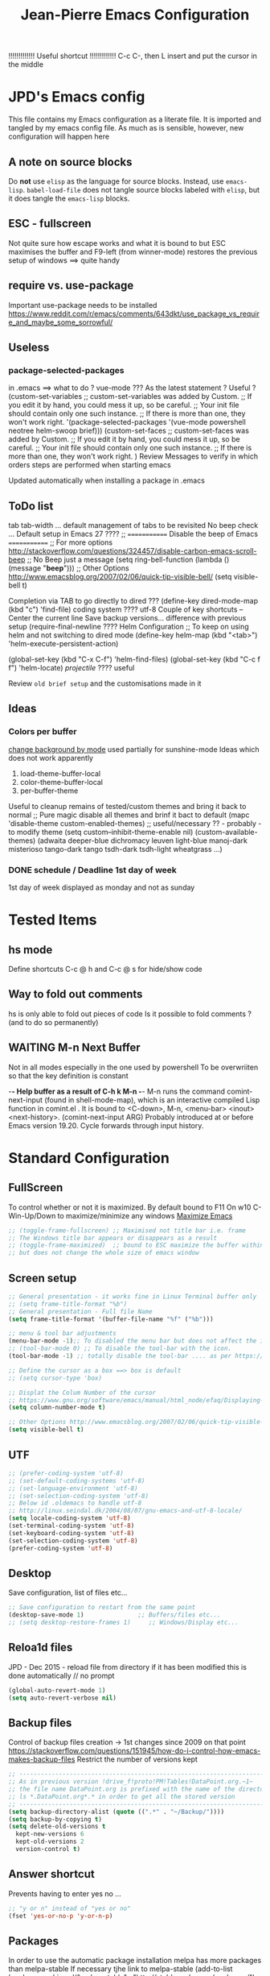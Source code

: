 # -------------------------------------------------------------------------
#                  Author    : JPD
#                  Time-stamp: "2021-02-14 15:23:41 jpdur"
# -------------------------------------------------------------------------
# #+TODO: TODO FEEDBACK VERIFY | CANCELED IMPOSSIBLE DONE
#+property: header-args :results silent :tangle yes :comments both
#+OPTIONS: toc:2          (only include two levels in TOC)
#+TITLE: Jean-Pierre Emacs Configuration
#+STARTUP: OVERVIEW

!!!!!!!!!!!!!   Useful shortcut !!!!!!!!!!!!!
C-c C-, then L insert and put the cursor in the middle
# #+begin_src emacs-lisp
# #+end_src

* JPD's Emacs config
  This file contains my Emacs configuration as a literate file. It is imported and tangled by my emacs config file.
  As much as is sensible, however, new configuration will happen here
** A note on source blocks
   Do *not* use ~elisp~ as the language for source blocks. Instead, use ~emacs-lisp~.
   ~babel-load-file~ does not tangle source blocks labeled with ~elisp~, but it does tangle the ~emacs-lisp~ blocks.
** ESC - fullscreen
   Not quite sure how escape works and what it is bound to but
   ESC maximises the buffer and F9-left (from winner-mode) restores the previous setup
   of windows ==> quite handy 
** require vs. use-package
   Important use-package needs to be installed
   https://www.reddit.com/r/emacs/comments/643dkt/use_package_vs_require_and_maybe_some_sorrowful/
** Useless
*** package-selected-packages
    in .emacs ==> what to do ? vue-mode ???
    As the latest statement ? Useful ?
    (custom-set-variables
    ;; custom-set-variables was added by Custom.
    ;; If you edit it by hand, you could mess it up, so be careful.
    ;; Your init file should contain only one such instance.
    ;; If there is more than one, they won't work right.
    '(package-selected-packages '(vue-mode powershell neotree helm-swoop brief)))
    (custom-set-faces
    ;; custom-set-faces was added by Custom.
    ;; If you edit it by hand, you could mess it up, so be careful.
    ;; Your init file should contain only one such instance.
    ;; If there is more than one, they won't work right.
    )
    Review Messages to verify in which orders steps are performed when starting emacs

    Updated automatically when installing a package in .emacs
** ToDo list
   tab tab-width ... default management of tabs to be revisited
   No beep check ... Default setup in Emacs 27 ????
   ;; ============= Disable the beep of Emacs =============
   ;; For more options http://stackoverflow.com/questions/324457/disable-carbon-emacs-scroll-beep
   ;; No Beep just a message (setq ring-bell-function (lambda () (message "*beep*")))
   ;; Other Options http://www.emacsblog.org/2007/02/06/quick-tip-visible-bell/
   (setq visible-bell t)

   Completion via TAB to go directly to dired
   ??? (define-key dired-mode-map (kbd "c") 'find-file)
   coding system ???? utf-8
   Couple of key shortcuts -- Center the current line
   Save backup versions... difference with previous setup
   (require-final-newline ????
   Helm Configuration
   ;; To keep on using helm and not switching to dired mode
   (define-key helm-map (kbd "<tab>") 'helm-execute-persistent-action)

   (global-set-key (kbd "C-x C-f") 'helm-find-files)
   (global-set-key (kbd "C-c f f") 'helm-locate)
   /projectile/ ???? useful

   Review =old brief setup= and the customisations made in it
** Ideas
*** Colors per buffer 
    [[https://stackoverflow.com/questions/23142699/in-gnu-emacs-how-to-set-background-color-by-mode][change background by mode]] used partially for sunshine-mode
    Ideas which does not work apparently
    1) load-theme-buffer-local
    2) color-theme-buffer-local
    3) per-buffer-theme
    Useful to cleanup remains of tested/custom themes and bring it back to normal
    ;; Pure magic disable all themes and brinf it bact to default 
    (mapc 'disable-theme custom-enabled-themes)
    ;; useful/necessary ?? - probably - to modify theme 
    (setq custom--inhibit-theme-enable nil)
    (custom-available-themes)
    (adwaita deeper-blue dichromacy leuven light-blue manoj-dark misterioso tango-dark tango tsdh-dark tsdh-light wheatgrass ...)
*** DONE schedule / Deadline 1st day of week
    CLOSED: [2021-01-03 Sun 11:17]
    1st day of week displayed as monday and not as sunday
    :PROPERTIES:
    :CREATED: [2021-01-03 Sun 11:11]
    :END:

  
* Tested Items
** hs mode
   Define shortcuts C-c @ h and C-c @ s for hide/show code
** Way to fold out comments
   hs is only able to fold out pieces of code
   Is it possible to fold comments ? (and to do so permanently)
** WAITING M-n Next Buffer
   Not in all modes especially in the one used by powershell
   To be overwriiten so that the key definition is constant

   -*- Help buffer as a result of C-h k M-n -*-
   M-n runs the command comint-next-input (found in shell-mode-map),
   which is an interactive compiled Lisp function in comint.el .
   It is bound to <C-down>, M-n, <menu-bar> <inout> <next-history>.
   (comint-next-input ARG)
   Probably introduced at or before Emacs version 19.20.
   Cycle forwards through input history.


* Standard Configuration
** FullScreen
   To control whether or not it is maximized. By default bound to F11
   On w10 C-Win-Up/Down to maximize/minimize any windows
   [[https://emacs.stackexchange.com/questions/2999/how-to-maximize-my-emacs-frame-on-start-up][Maximize Emacs]]
   #+begin_src emacs-lisp
     ;; (toggle-frame-fullscreen) ;; Maximised not title bar i.e. frame
     ;; The Windows title bar appears or disappears as a result
     ;; (toggle-frame-maximized)  ;; bound to ESC maximize the buffer within the frane
     ;; but does not change the whole size of emacs window
   #+end_src
** Screen setup 
   #+begin_src emacs-lisp
     ;; General presentation - it works fine in Linux Terminal buffer only
     ;; (setq frame-title-format "%b")
     ;; General presentation - Full file Name
     (setq frame-title-format '(buffer-file-name "%f" ("%b")))

     ;; menu & tool bar adjustments
     (menu-bar-mode -1);; To disabled the menu bar but does not affect the icon/tool bar
     ;; (tool-bar-mode 0) ;; To disable the tool-bar with the icon.
     (tool-bar-mode -1) ;; totally disable the tool-bar .... as per https://www.emacswiki.org/emacs/ToolBar

     ;; Define the cursor as a box ==> box is default
     ;; (setq cursor-type 'box)

     ;; Displat the Colum Number of the cursor
     ;; https://www.gnu.org/software/emacs/manual/html_node/efaq/Displaying-the-current-line-or-column
     (setq column-number-mode t)

     ;; Other Options http://www.emacsblog.org/2007/02/06/quick-tip-visible-bell/
     (setq visible-bell t)

   #+end_src
** UTF
   #+begin_src emacs-lisp
     ;; (prefer-coding-system 'utf-8)
     ;; (set-default-coding-systems 'utf-8)
     ;; (set-language-environment 'utf-8)
     ;; (set-selection-coding-system 'utf-8)
     ;; Below id .oldemacs to handle utf-8
     ;; http://linux.seindal.dk/2004/08/07/gnu-emacs-and-utf-8-locale/
     (setq locale-coding-system 'utf-8)
     (set-terminal-coding-system 'utf-8)
     (set-keyboard-coding-system 'utf-8)
     (set-selection-coding-system 'utf-8)
     (prefer-coding-system 'utf-8)
   #+end_src
** Desktop
   Save configuration, list of files etc...
   #+begin_src emacs-lisp
     ;; Save configuration to restart from the same point
     (desktop-save-mode 1)               ;; Buffers/files etc...
     ;; (setq desktop-restore-frames 1)     ;; Windows/Display etc...
   #+end_src
** Reloa1d files
   JPD - Dec 2015 - reload file from directory if it has been modified
   this is done automatically // no prompt
   #+begin_src emacs-lisp
     (global-auto-revert-mode 1)
     (setq auto-revert-verbose nil)
   #+end_src
** Backup files
   Control of backup files creation -> 1st changes since 2009 on that point
   https://stackoverflow.com/questions/151945/how-do-i-control-how-emacs-makes-backup-files
   Restrict the number of versions kept
   #+begin_src emacs-lisp
     ;; -----------------------------------------------------------------------
     ;; As in previous version !drive_f!proto!PM!Tables!DataPoint.org.~1~
     ;; the file name DataPoint.org is prefixed with the name of the directory
     ;; ls *.DataPoint.org*.* in order to get all the stored version
     ;; -----------------------------------------------------------------------
     (setq backup-directory-alist (quote ((".*" . "~/Backup/"))))
     (setq backup-by-copying t)
     (setq delete-old-versions t
	   kept-new-versions 6
	   kept-old-versions 2
	   version-control t)
   #+end_src
** Answer shortcut
   Prevents having to enter yes no ...
   #+begin_src emacs-lisp
     ;; "y or n" instead of "yes or no"
     (fset 'yes-or-no-p 'y-or-n-p)
   #+end_src
** Packages
   In order to use the automatic package installation melpa has more packages than melpa-stable
   If necessary tjhe link to melpa-stable
   (add-to-list 'package-archives '("melpa-stable" . "http://stable.melpa.org/packages/") t)

   #+begin_src emacs-lisp
     (require 'package)
     (add-to-list 'package-archives '("melpa" . "http://melpa.org/packages/"))
   #+end_src
** Timestamp
   JPD 28/01/09 Update TimeStamp for modified files
   time-stamp is part of standard Emacs
   #+begin_src emacs-lisp
     (add-hook 'before-save-hook 'time-stamp)
   #+end_src
** Overwrite cursor
   Change color of cursor when switching to Overwrite mode
   Inspired from
   https://emacs.stackexchange.com/questions/54166/cursor-color-depending-on-insert-or-overwrite-mode
   #+begin_src emacs-lisp
     (defun toggle-cursor-color ()
       (if (equal "deep pink" (face-background 'cursor))
	   (set-cursor-color "black")
	 (set-cursor-color "deep pink")))

     (add-hook 'overwrite-mode-hook 'toggle-cursor-color)
   #+end_src
** paren mode
Highlight the corresponding pair of ( [ or {
The standard key mappings
C-M-left C-M-right respectively backward-sexp forward-sexp enable jumpig from closing to opening
and vice versa 
#+begin_src emacs-lisp
  (show-paren-mode 1)
#+end_src
** Uniquify buffer Name
from the help afther C-h v uniqify-buffer-name-style
post-forward                  name|bar/mumble    
#+begin_src emacs-lisp
  (setq uniqify-buffer-name-style 'post-forward)
#+end_src


* Brief
  Brief is based on brief.el and not on the old version of brief used in previous version
  This is more stable and closest to original Alt C etc.. being supported
  For the functions migrated from old package the description is kept in German
** General Setup
   #+begin_src emacs-lisp
     ;; Add Brief mode in order to start having a simple Brief-like envt
     (require 'brief)
     (brief-easy-start) ;; will do (brief-mode 1)

     ;; By default overrides M-x to F10. That way the standard way to acces the command line is kept
     ;; That way both M-x and f10 gives access to the command line
     (setq brief-override-meta-x nil)
   #+end_src
** Enhancements
*** C-r to repeat
    #+begin_src emacs-lisp
      ;; Remap C-u standard Emacs to C-r standard brief for repeat
      (defalias 'brief-repeat               'universal-argument)
      (brief-key  [(control r)]  'brief-repeat)
    #+end_src
*** S-f12 to exit and save all buffers
    #+begin_src emacs-lisp
      ;; Alternative to M-C-S-X to exit/save automatically emacs in one go, no message asked
      ;; By opposition C-x C-c asks to save all the buffers individually
      (defalias 'brief-write-and-exit       (lambda ()
					      (interactive)
					      (save-buffers-kill-emacs t)))
      (brief-key [(shift f12)] 'brief-write-and-exit)
    #+end_src
*** top-bottom-center
    Adapted from the old brief version to position current line in view
    #+begin_src emacs-lisp
      (defun brief-to-top ()
	"Bewegt die aktuelle Zeile an den Fensteranfang."
	(interactive)
	(recenter 0))

      (defun brief-to-bottom ()
	"Bewegt die aktuelle Zeile an das Fensterende."
	(interactive)
	(recenter -1))

      (defalias 'brief-center-line   'recenter)

      (brief-key [(control t)]      'brief-to-top)
      (brief-key [(control b)]      'brief-to-bottom)
      ;; Center line linked to C-c c C-c
      (brief-key (kbd "C-c c C-c")      'brief-center-line)
    #+end_src
*** List of Buffers
    C-M-b brief buffer list = Standard emacs list of buffers
    M-b   helm buffers list = helm with incremental search ...
    #+begin_src emacs-lisp
      (global-set-key [(meta b)] 'helm-buffers-list)
      (brief-key (kbd "C-M-b")   'brief-buf-list)
    #+end_src
** Keyboard Shortcuts
   Various keybord shortcuts
   #+begin_src emacs-lisp
     ;; Add general key to comment-uncomment
     (global-set-key (kbd "M-=") 'comment-or-uncomment-region)
     ;; Add general key to select the whole buffer
     (global-set-key (kbd "C-a") 'mark-whole-buffer)
     (brief-key (kbd "C-M-z")    'powershell)
     (brief-key [(meta z)]       'shell)

     ;; Remap indent-region as the ketboard does not have direct access to \
     ;; M-C-\ i.e. the default key shorcut is still active
     (brief-key (kbd "M-C-]")    'indent-region)

     ;; Start selecting also associated to M-a in addition to M-m
     (brief-key [(meta a)] 'cua-set-mark)
   #+end_src




* Configuration Standard packages
** DONE winner-mode
   CLOSED: [2021-01-09 Sat 10:23]
   Restore frame setup as per video
   [[https://www.youtube.com/watch?v=T_voB16QxW0][Video demo winner-mode 3 mns]]
   [[https://www.emacswiki.org/emacs/WinnerMode][EmacsWiki]]
   Bound by default to C-left and C-right which is backward word or forward word
   winner-undo and winner-redo to be associated to F9-left and F9-right accordingly
   [[https://www.reddit.com/r/emacs/comments/b8ztxr/winner_mode_cc_bindings/][What not to do to rebind the keys]]
   #+begin_src emacs-lisp
     (winner-mode 1)
     (defvar brief-prefix-F9 (make-sparse-keymap)
       "Prefix key F9 for Brief emulation mode.")
     (brief-key                  [(f9)]  brief-prefix-F9)
     (define-key brief-prefix-F9 [(left)]       'winner-undo)
     (define-key brief-prefix-F9 [(right)]      'winner-redo)
   #+end_src
** Dired
   #+begin_src emacs-lisp
     (require 'dired)
   #+end_src
** Powershell
   #+begin_src emacs-lisp
     (require 'powershell)
   #+end_src
** hs-minor-mode
   Activate by default this mode
   https://stackoverflow.com/questions/12763566/how-to-permanently-enable-the-hs-minor-mode-in-emacs
   Mix of the default answer and he emacs >24 obervation ==> hs is activated for all buffers
   #+begin_src emacs-lisp
     (defun my_hideshow-ignore-setup-failure() (ignore-errors (hs-minor-mode)))
     (define-globalized-minor-mode global-hs-minor-mode   hs-minor-mode my_hideshow-ignore-setup-failure)

     ;; hs-minor-mode is made global
     (global-hs-minor-mode 1)

     ;; Add some JPD's preferred keyboard shortcuts C-c @ h // C-C @ s
     (define-key hs-minor-mode-map (kbd "C-c @ h") 'hs-hide-block)
     (define-key hs-minor-mode-map (kbd "C-c @ s") 'hs-show-block)

   #+end_src
** List of Buffers
   Based on the default bs package
   Wrapped into a brief function to display always the list of buffers
   with the ad-hoc configuration --> inspired from old brief config and simplified
   #+begin_src emacs-lisp
     (require 'bs)
     (defun brief-buf-list ()
       "Zeigt die aktuelle Bufferliste an."
       (interactive)
       (bs--show-with-configuration (bs--configuration-name-for-prefix-arg "all"))
       )
   #+end_src
** telephone-line
   To be tested and configured based on examples
   #+begin_src emacs-lisp
     (require 'telephone-line)
     (telephone-line-mode 1)
   #+end_src
   

* Org
  [[https://emacs.christianbaeuerlein.com/my-org-config.html][Ref Org Config christianbaeuerlein]]
  I use a general inbox file to collect all new tasks on the run and will batch-schedule/refile them a couple times a day.

  Inbox and mobile inbox co-exist to prevent sync conflicts when adding tasks while having no internet connection. This works pretty well and I treat them equally in the agenda views.
** Key Bindings for org 
   #+begin_src emacs-lisp
     (define-key global-map "\C-ca" 'org-agenda)
     (define-key global-map "\C-co" 'org-capture)
   #+end_src
** Files
   #+begin_src emacs-lisp
     (defvar org-my-inbox-file "~/org/inbox.org")
     ;; (defvar org-my-mobile-inbox-file "~/org/inbox_mobile.org")

     ;; Default note file, that will also be used for capturing new notes.
     (setq org-default-notes-file org-my-inbox-file)

     ;; Work-related tasks and notes.
     (defvar org-my-general-files "~/org")

     ;; Customers and or Private tasks and notes.
     ;; (defvar org-my-projects-dir "~/org/projects")
     (defvar org-my-customers-dir "~/org/customers")
     (add-to-list 'org-agenda-files org-my-customers-dir)
   #+end_src
   Associate the files with agenda
   #+begin_src emacs-lisp
     ;; Generic association 
     (add-to-list 'org-agenda-files org-my-general-files)

     ;; Add special projects files 
     ;; (add-to-list 'org-agenda-files org-my-projects-dir)
     (add-to-list 'org-agenda-files "~/.emacs.d/config.org")
     (add-to-list 'org-agenda-files "c:/Users/jpdur/Desktop/Data FWK/InstallList.org")

     ;; Refile targets are all agenda files, plus my project files. I fine-tune the considered headings to prevent human error when choosing the new location.
     (setq org-refile-targets (quote (
				      (org-agenda-files :maxlevel . 2)
				      )))
   #+end_src
** WIP Captures
   To be improved... Jusr used the 1st option
   #+begin_src emacs-lisp
     ;; These are my custom capture templates.
     (setq org-capture-templates '(("t" "Todo [inbox]"
				    entry
				    (file "~/org/inbox.org")
				    "* TODO %?\n:PROPERTIES:\n:CREATED: %U\n:END:\n  %i\n")
				   ("T" "Ticket [inbox]"
				    entry
				    (file "~/org/inbox.org")
				    "* TODO %?\n:PROPERTIES:\n:CREATED: %U\n:NUMBER: %d\n:END:\n  %i\n")
				   ("d" "Todo w/date [inbox]"
				    entry
				    (file "~/org/inbox.org")
				    "* TODO %? %<%Y-%m-%d>\n:PROPERTIES:\n:CREATED: %U\n:END:\n  %i\n")
				   ("l" "Link currently stored [inbox]"
				    entry
				    (file "~/org/inbox.org")
				    "* TODO %i%?\n:PROPERTIES:\n:CREATED: %U\n:END:\n\%A\n%i\n")
				   ("m" "Meeting [inbox]"
				    entry
				    (file "~/org/inbox.org")
				    "* Meeting %<%Y-%m-%d>: %^{prompt}\n:PROPERTIES:\n:CREATED: %U\n:END:\n- [ ] %?\n\n")))
   #+end_src
** WAITING Keep Outline
   Keep the latest outline when reopen
   Any impact on interaction pdf /revert ==> To be checked
   Theoretically asociated to org mode so should work
   [[https://emacs.stackexchange.com/questions/38177/keeping-org-mode-outline-after-reverting-buffer][Reference Implementation]]
   To be tested Wednesday, 13. January 2021
   What does it actually bring ????
   Potentially impossible
   [[article.gmane.org/gmane.emacs.orgmode/44181][Bastien's comments]]
   # #+begin_src emacs-lisp
   #   (defun org-outline-overlay-data (&optional use-markers)
   #     "Return a list of the locations of all outline overlays.
   #   These are overlays with the `invisible' property value `outline'.
   #   The return value is a list of cons cells, with start and stop
   #   positions for each overlay.
   #   If USE-MARKERS is set, return the positions as markers."
   #     (let (beg end)
   # 	 (org-with-wide-buffer
   # 	  (delq nil
   # 		(mapcar (lambda (o)
   # 			  (when (eq (overlay-get o 'invisible) 'outline)
   # 			    (setq beg (overlay-start o)
   # 				  end (overlay-end o))
   # 			    (and beg end (> end beg)
   # 				 (if use-markers
   # 				     (cons (copy-marker beg)
   # 					   (copy-marker end t))
   # 				   (cons beg end)))))
   # 			(overlays-in (point-min) (point-max)))))))

   #   (defun org-set-outline-overlay-data (data)
   #     "Create visibility overlays for all positions in DATA.
   #   DATA should have been made by `org-outline-overlay-data'."
   #     (org-with-wide-buffer
   # 	(org-show-all)
   # 	(dolist (c data) (org-flag-region (car c) (cdr c) t 'outline))))

   #   (defvar-local my-org-outline-state nil
   #     "Place for saving org outline state before reverting the buffer.")

   #   (put 'my-org-outline-state 'permanent-local t)

   #   (defun my-org-save-outline-state ()
   #     "Save org outline state in `my-org-outline-state'.
   #   It can be recovered afterwards with `my-org-recover-outline-state'."
   #     (setq my-org-outline-state (org-outline-overlay-data t)))

   #   (defun my-org-restore-outline-state ()
   #     "Save org outline state in `my-org-outline-state'.
   #   It can be recovered afterwards with `my-org-recover-outline-state'."
   #     (when my-org-outline-state
   # 	 (org-set-outline-overlay-data my-org-outline-state)
   # 	 (setq my-org-outline-state nil)))

   #   (defun my-org-install-save-outline-state ()
   #     "Configure org to preserve the outline state at revert-buffer."
   #     (add-hook 'before-revert-hook #'my-org-save-outline-state nil t)
   #     (add-hook 'after-revert-hook #'my-org-restore-outline-state nil t))

   #   (add-hook 'org-mode-hook #'my-org-install-save-outline-state)
   # #+end_src
** TODO Enhance Text
*** Extra Emphasis
    Enhance the display of some text to highlight
    Use some extra markup such as #xx# in order to highlight the backaground in blue
    [[https://emacs.stackexchange.com/questions/5889/how-to-highlight-text-permanently-in-org-mode][Extra emphasis]] ==> Does not work since 2013 !!! as no new markers can be added 
    # #+begin_src emacs-lisp
    #   (add-to-list 'org-emphasis-alist
    # 		  '("#" (:foreground "red")
    # 		    ))
    # #+end_src
*** Highlight
    Check that library in order to generate the right documents
    Not sure it works
    [[https://www.emacswiki.org/emacs/HighlightLibrary][Highlight WikiEmacs]]
    #+begin_src emacs-lisp
    #+end_src
** Agenda
   #+begin_src emacs-lisp
     ;; Enable org-super-agenda mode.
     (org-super-agenda-mode)

     ;; Usefule for org-schedule and org-deadline to start date on monday
     ;; should work for all calendar
     ;; [[https://emacs.stackexchange.com/questions/42571/org-agenda-date-prompt-mini-calendar-start-week-on-monday][Ref 1st Day of week Monday]]
     (setq calendar-week-start-day 1)

     ;; Disable the super agenda header map.
     (setq org-super-agenda-header-map nil)

     ;; Show warnings for deadlines 14 days in advance.
     (setq org-deadline-warning-days 14)

     ;; Use a straight line as separator for between agenda blocks. See Unicode/UTF-8-character table.
     (setq org-agenda-block-separator 9472)

     ;; Don't show scheduled items in agenda when they are in a DONE state.
     (setq org-agenda-skip-scheduled-if-done t)

     ;; Agenda view starts today and +7 days.
     (setq org-agenda-start-on-weekday nil)
   #+end_src
*** TODO super-agenda-groups
    SCHEDULED: <2021-01-05 Tue>
    To oragnise accordingly
    Setup by customer
    [[https://github.com/alphapapa/org-super-agenda/blob/master/examples.org][Examples]]
    Try to see if aan anuto group can be defined by file
    :PROPERTIES:
    :CREATED: [2021-01-03 Sun 11:09]
    :END:
** Tools
*** org-pdftools
    Org-noter to be installed manually --> it is now fully integrated
    pdftools to be 1st installed (cf. [[*PDF-Tools][PDF-Tools]])
    NB: Apparently needed to manually execute once the use-package statements !!!?
    https://github.com/fuxialexander/org-pdftools
    https://www.reddit.com/r/emacs/comments/clxa9p/orgpdftools_a_custom_org_link_type_for_pdftools/
    Create links with PDF inside org file
    #+begin_src emacs-lisp
      (use-package org-pdftools
	:hook (org-mode . org-pdftools-setup-link))

      (use-package org-noter-pdftools
	:after org-noter
	:config
	(with-eval-after-load 'pdf-annot
	  (add-hook 'pdf-annot-activate-handler-functions #'org-noter-pdftools-jump-to-note)))
    #+end_src
*** Org Export to PDF
**** Table Caption
     https://stackoverflow.com/questions/15642388/make-org-mode-table-caption-appear-below-table-when-exported-to-latex
     By default the caption of the table is above the table and not below as defined by
     the variable org-latex-caption-above
     From C-h v org-latex-caption-above
     /org-latex-caption-above is a variable defined in ox-latex.el/
     /Its value is (table)/
     /You can customize this variable./
     #+begin_src emacs-lisp
       (setq org-latex-caption-above nil)
     #+end_src
** Misc
*** Org shortcuts
    [[https://emacs.stackexchange.com/questions/17500/can-i-have-a-link-to-a-specific-point-of-an-external-org-file][Link to a point within an org file]]
    #+begin_src emacs-lisp
      ;; Default C-c | does not work ==> remap
      (define-key org-mode-map (kbd "C-o |") 'org-table-create-or-convert-from-region)
      ;; It also works obviously within the same org file ==> easy to cross reference
      (define-key org-mode-map (kbd "C-o C-s C-l") 'org-store-link)
      (define-key org-mode-map (kbd "C-o C-i C-l") 'org-insert-link)
      ;; an alternative easier and quicker than C-c C-e
      ;; than lp + keeps the latex file for refs
      (define-key org-mode-map [(control f11)] 'org-latex-export-to-pdf)
    #+end_src
*** Closed Time when done
    [[https://orgmode.org/manual/Closing-items.html][DONE time and/or note]]
    [[https://orgmode.org/manual/Faces-for-TODO-keywords.html][Different colors for TODO steps]]
    #+begin_src emacs-lisp
      ;; Universal list of TODO states after | DONE States
      (setq org-todo-keywords   '((sequence "TODO" "WAITING" "WIP" "|" "DONE" )))

      ;; default is nil => does nothing 
      (setq org-log-done 'time)

      ;; Toso colors
      (setq org-todo-keyword-faces
	    '(("TODO" . org-warning) ("WAITING" . "yellow")
	      ("WIP" . (:foreground "blue" :weight bold))))
    #+end_src
*** DONE org Display Long Lines
    visual-line-mode is a minor mode which can be activated per buffer
    https://www.gnu.org/software/emacs/manual/html_node/emacs/Visual-Line-Mode.html#Visual-Line-Mode
    If activated Wrap appears in the list of modes)
    #+begin_src emacs-lisp
      ;; Define key to toggle through different modes to wrap lines
      (define-key global-map "\C-ctl" 'toggle-truncate-lines)

      ;; Default warp lines ... If not saved in desktop
      (defun turn-on-visual-line-mode () (visual-line-mode 1))
      (add-hook 'org-mode-hook 'turn-on-visual-line-mode)     ;; (visual-line-mode)
    #+end_src
*** Org-bullets
    [[https://github.com/sabof/org-bullets]]
    #+begin_src emacs-lisp
      (require 'org-bullets)
      (add-hook 'org-mode-hook (lambda () (org-bullets-mode 1)))
    #+end_src
*** Default Indent
https://www.reddit.com/r/emacs/comments/lfcvtl/how_to_keep_the_org_files_correctly_indented/?utm_source=share&utm_medium=ios_app&utm_name=iossmf
Actually quite useful. Should be the default setup
As a result when inserting an image all is perfectly indented as the
return inserted is automatically processed
    #+begin_src emacs-lisp
      (setq org-startup-indented t)
    #+end_src
*** Default org display folding
   https://orgmode.org/manual/In_002dbuffer-Settings.html#In_002dbuffer-settings
   Per-file basis approch via #+STARTUP:
   as per config.org where #+STARUP: OVERVIEW
   #+begin_src emacs-lisp
     (setq org-startup-folded 'content) 
   #+end_src
** Org Download
*** org-download 
    [[https://www.google.com/search?client=firefox-b-d&q=org-download+tutorial][Org-mode tutorial]]
    Video is interesting but bmp not working ????
    Drag files from pickPic copy the png into a related Org directory
    How to see the image thus drag and dropped using org-download
    BMP support ?? [[https://www.markus-gattol.name/ws/emacs_notes_cheat_sheets.html#sec8][Config + Image Dired]]
    Does not work. Actually worked only once but then ...
    #+begin_src emacs-lisp
      ;; (require 'org-download)
    #+end_src
*** TODO org-download alternative
    found on reddit initially
    [[https://github.com/nobiot/Zero-to-Emacs-and-Org-roam/blob/main/115.How-to-enable-insert-image-from-clipboard.md][Solution from nobiot]]
    All is proprly aligned as a result of using org-startup-indented t as per the Default Indent 
    #+begin_src emacs-lisp

      ;; Adding images
      (defvar my/screenshot-directory "./images/")

      ;; Key function ... Script part commented out // to be improved 
      (defun my/take-screenshot ()
        "This works only in Windows.  Take the image in the
                                 clipboard, name it with a timestamp,and store it in png format
                                 into `my/screenshot-directory' "
        (let ((filename))
          (setq filename (concat my/screenshot-directory
                                 (format-time-string "%Y-%m-%dT%H%M%S")
                                 ".png"))
          (message (shell-command-to-string (concat "Powershell ImageinClipboard2File -Dest " filename " ")))
          filename))

      ;; Create the link at point in the org document
      ;; v1 is just inserting the link
      ;; v2 is adding the caption so that it is included automatically
      (defun my/org-screenshot ()
        "Save a screenshot in clipboard into`my/screenshot-directory'. 
                             Insert an Org link to the image file."
        (interactive)
        (let ((filename (my/take-screenshot)))
          (insert
           ;; (concat "[[file:" filename "]]")
           (concat "#+CAPTION: " filename "\n" "#+ATTR_ORG: :width 900" "\n" "#+NAME: fig:" filename "\n" "[[file:" filename "]]")
           )))

      ;; Associate to C-c i m to get it in the org buffer
      (global-set-key (kbd "C-c i m") 'my/org-screenshot)

    #+end_src
*** Image inline rescaling
https://emacs.stackexchange.com/questions/26363/downscaling-inline-images-in-org-mode
Needed to be able to rescale the image accordingly on a image/image basis
#+begin_src emacs-lisp
(setq org-image-actual-width nil)
#+end_src
*** Table Caption
    #+begin_src emacs-lisp
      (defun my/table_caption ()
	"Insert the caption data for a table within an Org file."
	(interactive)
	(setq tablename "Table")
	(insert
	 (concat "#+CAPTION: " tablename "\n" "#+TBLNAME: " tablename)
	 )
	)

      ;; Associate to C-c i m to get it in the org buffer
      (global-set-key (kbd "C-c i t") 'my/table_caption)
    #+end_src
** Org Column View
   Used especially for clocking
   No mapping to org-columns-quit
   #+begin_src emacs-lisp
     (define-key org-mode-map (kbd "C-c q v") 'org-columns-quit)
   #+end_src
** TODO XL2Table
   V1 of the Read XL file to extract an org table
   Give the possibility to choose the file and if needed the tab accordingly
   This is a working PoC
   #+begin_src emacs-lisp
     (defun my/xl-to-org-table (filename)
       "Read an XL spreadsheet and insert a table into a Org buffer."
       (interactive "FFind file: ")
       (insert (shell-command-to-string (concat "Powershell XLTable2String('" filename "')") ) ))
     ;; Version 0 with no choosing of the file 
     ;; (defun my/xl-to-org-table ()
     ;;   "Read an XL spreadsheet and insert a table into a Org buffer."
     ;;   (interactive)
     ;;   (let ((filename (my/take-screenshot)))
     ;;     (insert (shell-command-to-string "Powershell XLTable2String('f:/proto/TestTable.xlsx')" ) )))

     (define-key org-mode-map (kbd "C-c x l o") 'my/xl-to-org-table)
   #+end_src
** Format amount
   Aim is to have an easy way to present numbers
   Copied from https://stackoverflow.com/questions/30140414/showing-thousand-separator-in-org-mode-spreadsheets
   Works fine cf [[file:~/org/customers/Avega-FoF.org][Avega FoF Calculation]]
   #+begin_src emacs-lisp
     (defun group-number (num &optional size char)
       "Format NUM as string grouped to SIZE with CHAR."
       ;; Based on code for `math-group-float' in calc-ext.el
       (let* ((size (or size 3))
	      (char (or char ","))
	      (str (if (stringp num)
		       num
		     (number-to-string num)))
	      ;; omitting any trailing non-digit chars
	      ;; NOTE: Calc supports BASE up to 36 (26 letters and 10 digits ;)
	      (pt (or (string-match "[^0-9a-zA-Z]" str) (length str))))
	 (while (> pt size)
	   (setq str (concat (substring str 0 (- pt size))
			     char
			     (substring str (- pt size)))
		 pt (- pt size)))
	 str))
   #+end_src
** Easiy way to add emacs-lisp // sqlite Code 
   https://emacs.stackexchange.com/questions/40571/how-to-set-a-short-cut-for-begin-src-end-src
   #+begin_src emacs-lisp
     (add-to-list 'org-structure-template-alist '("L" . "src emacs-lisp
     "))
     (add-to-list 'org-structure-template-alist '("S" . "src sqlite
     "))
   #+end_src
   #+CAPTION: ./images/2021-02-02T060535.png
   #+NAME: fig:./images/2021-02-02T060535.png
   [[file:./images/2021-02-02T060535.png]]
** Highlight Test
   And add a new marker # ==> seems to be the main difficulty
   https://emacs.stackexchange.com/questions/35626/how-to-make-my-own-org-mode-text-emphasis-work-again/35632#35632
   for org only ==> probably won't export to PDF with the customisation
   Examples
   *Test*   /Test/   =Test=   ~Test~   +Test+   #Test#
   *       /      =      -      +       #
   #+begin_src emacs-lisp
     (setq org-hide-emphasis-markers t)                            
     (setq org-emphasis-alist   
	   (quote (("*" bold)
		   ("/" italic)
		   ("_" underline)
		   ("=" (:foreground "black" :background "yellow"))
		   ("#" (:foreground "black" :background "pink"))
		   ("~" org-verbatim verbatim)
		   ("+"
		    (:strike-through t))
		   ))) 
   #+end_src
** Open URL in Firefox or ewww
   Inspired from
   https://emacs.stackexchange.com/questions/11008/can-org-mode-open-a-link-in-external-browser-when-using-prefix-key
   C-c C-o will open the url or file as usual
   using C-u C-c C-o will open the url using eww
   +/- what I was looking for. Possible Improvements:
   1) Only open direct url. not if "packed"
      https://libertaddigital.com vs. [[https://libertaddigital.com][Libertad Digital]]
   2) Actually open in new buffer not in the current one
   #+begin_src emacs-lisp
     (defun my-org-open-at-point (&optional arg)
       (interactive "P")
       (if (not arg)
	   (org-open-at-point)
	 (eww-open-in-new-buffer)
	 ))

     (define-key org-mode-map (kbd "C-c C-o") #'my-org-open-at-point)
   #+end_src
** Ellipsis
   Is not displayed correctly between sessions
   S-Tab does not work as well as usual
   https://endlessparentheses.com/changing-the-org-mode-ellipsis.html
   To find the various possible characters...+ name (arrow....)
   https://www.reddit.com/r/emacs/comments/6x7xxs/til_cx_8_ret_for_inserting_any_symbol/?utm_source=share&utm_medium=ios_app&utm_name=iossmf
   #+begin_src emacs-lisp
     ;; Extra space is needed for a correct display 
     ;; (setq org-ellipsis "⤵")
   #+end_src
** Org Table Aggregate - sum Group By
https://github.com/tbanel/orgaggregate
https://www.reddit.com/r/emacs/comments/a0kufc/orgmode_summing_column_grouped_by_label_from/
#+begin_src emacs-lisp
(if (fboundp 'org-dynamic-block-define)
    (org-dynamic-block-define "aggregate" 'org-insert-dblock:aggregate))
#+end_src
** Org Babel
*** SQLite
https://orgmode.org/worg/org-contrib/babel/languages/ob-doc-sqlite.html
Install via chocolatey sqlite ==> sqlite3 is thus installed
Configure babel so that sqlite becomes a possible language
*** Configuration
#+begin_src emacs-lisp
(org-babel-do-load-languages
 'org-babel-load-languages (quote ((emacs-lisp . t)
                                    (sqlite . t)
                                    )))
#+end_src


   
* Extra packages
** Neotree - S F8
*** all-the-icons
    Required by neotree in order to show an icon corresponding to the file extension
    Display all the files in the current buffer in left window
    https://github.com/domtronn/all-the-icons.el
    Not to be forgotten installation of the icon fonts
    M-x all-the-icons-install-fonts
    Then do not forget on windows to install the fonts i.e. click the ttf file + Install
*** Neotree deployment
    S f8 works as a toggle to open/display the extra window
    https://www.emacswiki.org/emacs/NeoTree
    #+begin_src emacs-lisp
      (require 'all-the-icons)
      (require 'neotree)
      ;; Choose the icons theme for neotree // assuming we are on a grpahical display
      (setq neo-theme (if (display-graphic-p) 'icons 'arrow))
      ;; show NeoTree window and use the directory of current buffer as its root
      (global-set-key [(shift f8)] 'neotree-find)
      ;; show/hide NeoTree window based on the latest root used
      (global-set-key [(shift f9)] 'neotree-toggle )
    #+end_src
** magit
   Just uncomment to activate magit (or use scratch)
   #+begin_src emacs-lisp
     (require 'magit)

     ;; Add a global key shortcut f11 to access easily magit-status
     (global-set-key [f11] 'magit-status)
   #+end_src
** helm
*** Standard Configuration
    #+begin_src emacs-lisp
      (require 'helm)
      (require 'helm-config)
      (helm-mode 1)
    #+end_src
*** Kill Ring
    #+begin_src emacs-lisp
      ;; To display the kill ring
      (global-set-key (kbd "M-y") 'helm-show-kill-ring)
    #+end_src
*** Helm-swoop
    S-C-o to search for all occurences in the current buffer
    C-o used in some org commands ... ==> remap
    S-C-g to search in all buffers
    #+begin_src emacs-lisp
      (require 'helm-swoop)
      ;; The equivalent of grep-buffers
      (global-set-key (kbd "S-C-g") 'helm-multi-swoop-all)
      (global-set-key (kbd "S-C-o") 'helm-swoop)
    #+end_src
*** DONE helm-Buffers-list
    M-d added to be able to delete a buffer from the list
    M-s to save the buffer
    #+begin_src emacs-lisp
      (define-key helm-map (kbd "M-d") 'helm-buffer-run-kill-persistent)
      (define-key helm-map (kbd "M-s") 'helm-buffer-save-persistent)
    #+end_src
** TODO projectile
   In order to switch easily between projects
   [[https://github.com/bbatsov/projectile]]
   Read documentation and test 
   #+begin_src emacs-lisp
     (projectile-mode +1)
     (define-key projectile-mode-map (kbd "C-c p") 'projectile-command-map)
   #+end_src
*** helm projectile
    #+begin_src emacs-lisp
      (require 'helm-projectile)
      (helm-projectile-on)
    #+end_src
** sunshine
   Get the weather forecast
   [[https://github.com/aaronbieber/sunshine.el/blob/master/README.md][Sunshine Readme]]
   #+begin_src emacs-lisp
     (require 'sunshine)
     (setq sunshine-show-icons t)
     (setq sunshine-appid "77eee442c9fa60b7fcc34be4a9941c73")
     (setq sunshine-location "london,UK")
     ;; By default sunshine-units = imperial
     (setq sunshine-units 'metric)
     ;; set to metric via C-h v sunshine-units and then customize
     ;; Define a keyboard shortcut
     (global-set-key (kbd "C-c w f o") 'sunshine-forecast)

     ;; Background balck -> 1st attempt to have a special presentation per buffer
     (add-hook 'sunshine-mode-hook 'buffer-background-sunshine)
     (defun buffer-background-sunshine ()
       (interactive)
       (setq buffer-face-mode-face `(:background "deep sky blue"))
       (buffer-face-mode 1))

   #+end_src
** undo-tree
   http://pragmaticemacs.com/emacs/advanced-undoredo-with-undo-tree/
   undo redo implementation
   A list of different options
   [[https://www.emacswiki.org/emacs/UndoTree]]
   #+begin_src emacs-lisp
     (require 'undo-tree)
     (global-undo-tree-mode 1)
     ;; make meta-u undo
     (global-set-key (kbd "M-u") 'undo)
     ;; make meta-U redo
     (defalias 'redo 'undo-tree-redo)
     (global-set-key (kbd "M-*") 'redo)
   #+end_src

   
* Misc
** Escape
   Modified version with rationale inlinkh to have a working Escape on w10
   and escape any dialog
   2021-02-07 - JPD = Does it actually work ??? - Not so sure
   https://github.com/link0ff/emacs-init#using-the-esc-key-as-a-cancel-key
   #+begin_src emacs-lisp
     (define-key minibuffer-local-map            [escape] 'keyboard-escape-quit)
     (define-key minibuffer-local-ns-map         [escape] 'keyboard-escape-quit)
     (define-key minibuffer-local-completion-map [escape] 'keyboard-escape-quit)
     (define-key minibuffer-local-must-match-map [escape] 'keyboard-escape-quit)
     ;; The above is not sufficient... It is working from the minibuffer
     ;; https://github.com/link0ff/emacs-init#using-the-esc-key-as-a-cancel-key
     (define-key global-map [escape] 'keyboard-escape-quit)
     (define-key isearch-mode-map  [escape] 'isearch-cancel)
   #+end_src


* Vue files
  Actual setup relies on a lot of packages which should help setup another set of functonality
  It appeats that the order of action in the actual setup i.e. reverting to standard line-number-at-pos
  AFTER the setup of the ghVue mode and not BEFORE makes a difference.
  Seems now to worl always
** Discarded setups
   Various setups used with a common failure.
   The setup below obtained from reddit ... link to be provided
   seems to work well and guarantees that the .vue files are displayed as expected
   -------------------------------------------------------------------------------
   Seems to work better when in the .newemacs file we found the auto-mode-alist vue-mode
*** Reference 1 -- Never worked 100%
    # #+begin_src emacs-lisp
    #   (require 'vue-mode)

    #   ;; (flycheck-add-mode 'javascript-eslint 'vue-mode)

    #   (defun vuejs-custom ()
    #     (setq vue-html-tab-width 2)
    #     ;;  (flycheck-mode t)
    #     ;;  (rainbow-mode)
    #     (global-set-key (kbd "C-c C-l") 'vue-mode-reparse)
    #     (global-set-key (kbd "C-c C-e") 'vue-mode-edit-indirect-at-point)
    #     (add-to-list 'write-file-functions 'delete-trailing-whitespace)
    #     ;;  (turn-on-diff-hl-mode)
    #     )

    #   (add-hook 'vue-mode-hook 'vuejs-custom)

    #   ;; to get rid of the grey level 0
    #   ;; for another typr of background 2
    #   (setq mmm-submode-decoration-level 2)

    #   (defun js-custom ()
    #     ;;  (flycheck-mode t)
    #     ;;  (company-mode) ;; to have some automatic completion
    #     (set (make-local-variable 'tab-width) 2)
    #     (setq js-indent-level 2))

    #   (add-hook 'js-mode-hook 'js-custom)

    #   ;; For vue-mode with Emacs 26.3
    #   (setq mmm-js-mode-enter-hook (lambda () (setq syntax-ppss-table nil)))
    #   ;; JPD ;; (setq mmm-js-mode-enter-hook (lambda () (setq sgml--syntax-propertize-ppss nil)))
    #   ;; (setq mmm-typescript-mode-enter-hook (lambda () (setq syntax-ppss-table nil)))

    #   ;; (add-to-list 'auto-mode-alist '("\\.vue\\'" . vue-mode))

    # #+end_src

*** DONE Method 2
    Using lsp-mode and vls
    https://www.reddit.com/r/emacs/comments/ciocbr/help_with_lsp_and_vue_language_server/
    #+begin_src emacs-lisp

      ;; (require 'sgml-mode)

      ;; (use-package lsp-mode
      ;;   :ensure t
      ;;   :hook
      ;;   (vue-mode . lsp)
      ;;   :commands
      ;;   lsp
      ;;   )

      ;; ;; Integration with helm
      ;; ;; (use-package
      ;; helm-lsp :commands helm-lsp-workspace-symbol)

      ;; (defun vuejs-custom ()
      ;;   (setq vue-html-tab-width 2)
      ;;   ;; (flycheck-mode t)
      ;;   (rainbow-mode)
      ;;   (global-set-key (kbd "C-c C-l") 'vue-mode-reparse)
      ;;   (global-set-key (kbd "C-c C-e") 'vue-mode-edit-indirect-at-point)
      ;;   (add-to-list 'write-file-functions 'delete-trailing-whitespace)
      ;;  (turn-on-diff-hl-mode)
      ;; )

      ;; (add-to-list 'auto-mode-alist '("\\.vue\\'" . vue-mode))
      ;; (add-hook 'vue-mode-hook 'vuejs-custom)
    #+end_src
** DONE Actual setup
   Setup copied directly from [[https://genehack.blog/2020/08/web-mode-eglot-vetur-vuejs-=-happy/]]
   works
   Default is no highight of some part of the code
   Relies on the jsconfig.json [[file:g:/XlAddIn/xlvueaddin/jsconfig.json][Example of jsconfig.json]]
   Might need some updates as copied directly from [[https://vuejs.github.io/vetur/guide/#vue-cli]]
   #+begin_src emacs-lisp
     (require 'eglot)
     (require 'web-mode)
     (define-derived-mode genehack-vue-mode web-mode "ghVue"
       "A major mode derived from web-mode, for editing .vue files with LSP support.")
     (add-to-list 'auto-mode-alist '("\\.vue\\'" . genehack-vue-mode))
     (add-hook 'genehack-vue-mode-hook #'eglot-ensure)
     (add-to-list 'eglot-server-programs '(genehack-vue-mode "vls"))
   #+end_src
*** VERIFY Adjust for indent
    indent-tabs-mode has to be set to nil for vue file ==> if not when indenting
    and mix of spaces and tab
    nil implies no tab
    set tab-width to 2 in order to get a closer
    Does not seem to work for indent but sets Rainbow
    #+begin_src emacs-lisp
      (defun ghVue-custom ()
	(setq tab-width 4)
	(setq indent-tabs-mode nil)
	(rainbow-mode)
	)

      (add-hook 'genehack-vue-mode-hook 'ghVue-custom)
    #+end_src

*** DONE Restore standard line-number-at-pos
    Needed when using eldoc in order to have a nice integration
    Added some remove functionality extracted from brief.el
    Should use the existing variable to prevent that from occuring whem loading brief-mode
    #+begin_src emacs-lisp
      (advice-remove 'line-number-at-pos #'brief-fast-line-number-at-pos)
      (message "Restoring `line-number-at-pos' to Emacs's default version.")
    #+end_src
*** flymake error message 
    Quick and dirty to eliminate error messages
    #+begin_src emacs-lisp
      ;; Warning [flymake App.vue]: Disabling backend flymake-proc-legacy-flymake because (error Can't find a suitable init function)
      ;; likely due to the reference in the jsconfig.json added in the root directory
      (remove-hook 'flymake-diagnostic-functions 'flymake-proc-legacy-flymake)
    #+end_src


* Extra Features added
** F12 - Toggle the shell Buffer
   Directly adapted from the link below
   https://tsdh.wordpress.com/2011/10/12/a-quick-pop-up-shell-for-emacs/

   #+begin_src emacs-lisp

     ;; ========= Toggle the shell Buffer ====================
     (defvar th-shell-popup-buffer nil)

     (defun th-shell-popup ()
       "Toggle a shell popup buffer with the current file's directory as cwd."
       (interactive)
       (unless (buffer-live-p th-shell-popup-buffer)
	 (save-window-excursion (shell "*shell*"))
	 (setq th-shell-popup-buffer (get-buffer "*shell*")))
       (let ((win (get-buffer-window th-shell-popup-buffer))
	     (dir (file-name-directory (or (buffer-file-name)
					   ;; dired
					   dired-directory
					   ;; use HOME
					   "%HOME%"))))
	 (if win
	     (quit-window nil win)
	   (pop-to-buffer th-shell-popup-buffer nil t)
	   (comint-send-string nil (concat "cd " dir "\n")))))

     ;; Key associated to the popup shell
     (global-set-key (kbd "<f12>") 'th-shell-popup)
   #+end_src
** Insert Date
   [[https://www.emacswiki.org/emacs/InsertDate][Insert Date]] Reference Page 
   C-c d: 13.04.2004
   C-u C-c d: 2004-04-13
   C-u C-u C-c d: Dienstag, 13. April 2004 with de-DE as locale
   Thursday, 31. December 2020 with en-GB as locale
   #+begin_src emacs-lisp
     (global-set-key (kbd "C-c d") 'insert-date)
     (defun insert-date (prefix)
       "Insert the current date. With prefix-argument, use ISO format. With
	two prefix arguments, write out the day and month name."
       (interactive "P")
       (let ((format (cond
		      ((not prefix) "%d.%m.%Y")
		      ((equal prefix '(4)) "%Y-%m-%d")
		      ((equal prefix '(16)) "%A, %d. %B %Y")))
	     (system-time-locale "en_GB"))
	 (insert (format-time-string format))))
   #+end_src
** Persistent Scratch
   [[http://pragmaticemacs.com/emacs/a-persistent-scratch-buffer/][Persistent Scratch buffer]]
   #+begin_src emacs-lisp
     (use-package persistent-scratch
       :config
       (persistent-scratch-setup-default))
   #+end_src
** Display Current Time
   Inspired from [[https://christiantietze.de/posts/2019/12/emacs-display-time/][Emacs Display Time]]
   #+begin_src emacs-lisp
     (defun display-current-time ()
       (interactive)
       (message (format-time-string "%Y-%m-%d %H:%M:%S")))
     (global-set-key (kbd "C-c t t") 'display-current-time)
   #+end_src
   

* External Tools
** PDF-Tools
*** Installation
**** Step 1 - emacs package
     Installed pdf-tools package with the dependencies ==> a lot of warning
**** Step 2 - epdfinfo
     https://github.com/m-parashar/emax64/releases
     Overwrite the elpa package pdf-tools with the one provided there in order to have a w10 x64
     epdfinfo ready to work i.e. compiled
**** Step 3 - MSYS2
     https://www.msys2.org/
     To be installed in order to run pdf-tools-install
*** Launch PDF-TOOLS
    Useful... and especially the 1st time to check if MSYS2 is found.
    If missing --> No new pdf can be opened
    #+begin_src emacs-lisp
      (pdf-tools-install :no-query)
    #+end_src
